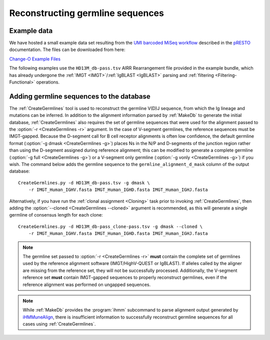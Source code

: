 .. _Germlines:

Reconstructing germline sequences
================================================================================

Example data
--------------------------------------------------------------------------------

We have hosted a small example data set resulting from the
`UMI barcoded MiSeq workflow <https://presto.readthedocs.io/en/stable/workflows/Stern2014_Workflow.html>`__
described in the `pRESTO <http://presto.readthedocs.io>`__ documentation. The files can be
downloaded from here:

`Change-O Example Files <http://clip.med.yale.edu/immcantation/examples/AIRR_Example.tar.gz>`__

The following examples use the ``HD13M_db-pass.tsv`` AIRR Rearrangement file provided in
the example bundle, which has already undergone the :ref:`IMGT <IMGT>`/:ref:`IgBLAST <IgBLAST>`
parsing and :ref:`filtering <Filtering-Functional>` operations.

Adding germline sequences to the database
--------------------------------------------------------------------------------

The :ref:`CreateGermlines` tool is used to reconstruct the germline V(D)J sequence,
from which the Ig lineage and mutations can be inferred. In addition to the alignment
information parsed by :ref:`MakeDb` to generate the initial database, :ref:`CreateGermlines`
also requires the set of germline sequences that were used for the alignment
passed to the :option:`-r <CreateGermlines -r>` argument. In the case of V-segment germlines,
the reference sequences must be IMGT-gapped. Because the D-segment call for B cell receptor
alignments is often low confidence, the default
germline format (:option:`-g dmask <CreateGermlines -g>`) places Ns in the N/P and D-segments
of the junction region rather than using the D-segment assigned during reference alignment;
this can be modified to generate a complete germline (:option:`-g full <CreateGermlines -g>`)
or a V-segment only germline (:option:`-g vonly <CreateGermlines -g>`) if you wish.
The command below adds the germline sequence to the ``germline_alignment_d_mask`` column of
the output database::

    CreateGermlines.py -d HD13M_db-pass.tsv -g dmask \
        -r IMGT_Human_IGHV.fasta IMGT_Human_IGHD.fasta IMGT_Human_IGHJ.fasta

Alternatively, if you have run the :ref:`clonal assignment <Cloning>` task prior to invoking
:ref:`CreateGermlines`, then adding the :option:`--cloned <CreateGermlines --cloned>`
argument is recommended, as this will generate a single germline of consensus length for each clone::

    CreateGermlines.py -d HD13M_db-pass_clone-pass.tsv -g dmask --cloned \
        -r IMGT_Human_IGHV.fasta IMGT_Human_IGHD.fasta IMGT_Human_IGHJ.fasta

.. note::

    The germline set passed to :option:`-r <CreateGermlines -r>` **must** contain the
    complete set of germlines used by the reference alignment software
    (IMGT/HighV-QUEST or IgBLAST). If alleles called by the aligner are missing from the
    reference set, they will not be successfully processed. Additionally, the V-segment
    reference set **must** contain IMGT-gapped sequences to properly reconstruct germlines,
    even if the reference alignment was performed on ungapped sequences.

.. note::

    While :ref:`MakeDb` provides the :program:`ihmm` subcommand to parse alignment
    output generated by `iHMMuneAlign <http://cgi.cse.unsw.edu.au/~ihmmune/iHMMune>`__,
    there is insufficient information to successfully reconstruct germline sequences
    for all cases using :ref:`CreateGermlines`.

.. seealso::

    The `TIgGER <http://kleinstein.bitbucket.org/tigger>`__ R package provided tools for
    identifying novel polymorphisms and building a personalized germline database. To
    use the germline corrections provided by `TIgGER <http://kleinstein.bitbucket.org/tigger>`__
    you would replace the V-segment germline file with the one generated by
    `genotypeFasta <http://kleinstein.bitbucket.org/tigger/genotypeFasta.html>`__
    (:option:`-r IGHV_genotype.fasta IMGT_Human_IGHD.fasta IMGT_Human_IGHJ.fasta <CreateGermlines -r>`) and
    specify the genotyped V-segment column (:option:`--vf v_call_genotyped <CreateGermlines --vf>`)::

        CreateGermlines.py -d genotyped.tsv -g dmask --vf v_call_genotyped \
            -r IGHV_genotype.fasta IMGT_Human_IGHD.fasta IMGT_Human_IGHJ.fasta
